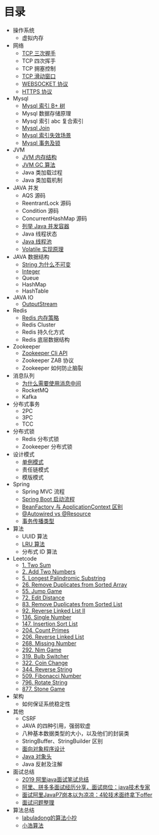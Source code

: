* 目录
- 操作系统
  - 虚拟内存

- 网络
  - [[file:network/tcp/handshake.org][TCP 三次握手]]
  - TCP 四次挥手
  - TCP 拥塞控制
  - [[file:network/tcp/slidingwindow.org][TCP 滑动窗口]]
  - [[file:network/websocket/websocket.org][WEBSOCKET 协议]]
  - [[file:network/https.org][HTTPS 协议]]


- Mysql
  - [[file:mysql/b-tree-index.org][Mysql 索引 B+ 树]]
  - Mysql 数据存储原理
  - Mysql 索引 abc 复合索引
  - [[file:mysql/join.org][Mysql Join]]
  - [[file:mysql/index-miss.org][Mysql 索引失效场景]]
  - [[file:mysql/transaction-lock.org][Mysql 事务及锁]]

- JVM
  - [[file:jvm/jvm-memory-structure.org][JVM 内存结构]]
  - [[file:jvm/jvm-gc.org][JVM GC 算法]]
  - Java 类加载过程
  - Java 类加载机制

- JAVA 并发
  - AQS 源码
  - ReentrantLock 源码
  - Condition 源码
  - ConcurrentHashMap 源码
  - [[file:concurrent/concurrent.org][列举 Java 并发容器]]
  - Java 线程状态
  - [[file:concurrent/threadpool.org][Java 线程池]]
  - [[file:concurrent/volatile.org][Volatile 实现原理]]

- JAVA 数据结构
  - [[file:datastructure/why-string-is-immutable.org][String 为什么不可变]]
  - [[file:datastructure/integer.org][Integer]]
  - Queue
  - HashMap
  - HashTable


- JAVA IO
  - [[file:io/outputstream/outputstream.org][OutputStream]]

- Redis
  - [[file:redis/memory-policy.org][Redis 内存策略]]
  - Redis Cluster
  - Redis 持久化方式
  - Redis 底层数据结构

- Zookeeper
  - [[file:zookeeper/zookeeper-api.org][Zookeeper Cli API]]
  - Zookeeper ZAB 协议
  - Zookeeper 如何防止脑裂
    
- 消息队列
  - [[file:mq/why-use-mq.org][为什么需要使用消息中间]]
  - RocketMQ
  - Kafka

- 分布式事务
  - 2PC
  - 3PC
  - TCC
- 分布式锁
  - Redis 分布式锁
  - Zookeeper 分布式锁
  
- 设计模式
  - [[file:design/pattern/singleton/singleton.org][单例模式]]
  - 责任链模式
  - 模版模式

- Spring
  - Spring MVC 流程
  - [[file:spring/boot/springboot.org][Spring Boot 启动流程]]
  - [[file:spring/beanfactory-or-applicationcontext.org][BeanFactory 与 ApplicationContext 区别]]
  - [[file:spring/autowired-vs-resource.org][@Autowired vs @Resource]]
  - [[file:spring/transation-propagation.org][事务传播类型]]
 
- 算法
  - UUID 算法
  - [[file:algorithm/lru/lru.org][LRU 算法]]
  - 分布式 ID 算法

- Leetcode
  - [[file:leetcode/1-two-sum.org][1. Two Sum]]
  - [[file:leetcode/2-add-two-numbers.org][2. Add Two Numbers]]
  - [[file:leetcode/5-longest-palindromic-substring.org][5. Longest Palindromic Substring]]
  - [[file:leetcode/26-remove-duplicates-from-sorted-array.org][26. Remove Duplicates from Sorted Array]]
  - [[file:leetcode/55-jump-game.org][55. Jump Game]]
  - [[file:leetcode/72-edit-distance.org][72. Edit Distance]]
  - [[file:leetcode/83-remove-duplicates-from-sorted-list.org][83. Remove Duplicates from Sorted List]]
  - [[file:leetcode/92-reverse-linked-list-2.org][92. Reverse Linked List II]]
  - [[file:leetcode/136-single-number.org][136. Single Number]]
  - [[file:leetcode/147-insertion-sort-list.org][147. Insertion Sort List]]
  - [[file:leetcode/204-count-primes.org][204. Count Primes]]
  - [[file:leetcode/206-reverse-linked-list.org][206. Reverse Linked List]]
  - [[file:leetcode/268-missing-number.org][268. Missing Number]]
  - [[file:leetcode/292-nim-game.org][292. Nim Game]]
  - [[file:leetcode/319-bulb-switcher.org][319. Bulb Switcher]]
  - [[file:leetcode/322-coin-change.org][322. Coin Change]]
  - [[file:leetcode/344-reverse-string.org][344. Reverse String]]
  - [[file:leetcode/509-fibonacci-number.org][509. Fibonacci Number]]
  - [[file:leetcode/796-rotate-string.org][796. Rotate String]]
  - [[file:leetcode/877-stone-game.org][877. Stone Game]]

- 架构
  - 如何保证系统稳定性

- 其他
  - CSRF
  - JAVA 的四种引用，强弱软虚
  - 八种基本数据类型的大小，以及他们的封装类
  - StringBuffer、StringBuilder 区别
  - [[file:other/oop.org][面向对象程序设计]]
  - [[file:other/java-oop-klass.org][Java 对象头]]
  - Java 反射及注解

- 面试总结
  - [[https://www.cnblogs.com/look-look/p/11715439.html][2019 阿里java面试笔试总结]]
  - [[https://www.imooc.com/article/288455][阿里、拼多多面试经历分享，面试岗位：java技术专家]]
  - [[https://www.jianshu.com/p/6789830f6e0a][面试阿里JavaP7岗本以为凉凉：4轮技术面终拿下offer]]
  - [[https://github.com/yuanguangxin/LeetCode/blob/master/Rocket.md][面试问题整理]]

- 算法总结
  - [[https://labuladong.gitbook.io/algo/][labuladong的算法小抄]]
  - [[https://www.geekxh.com][小浩算法]]
